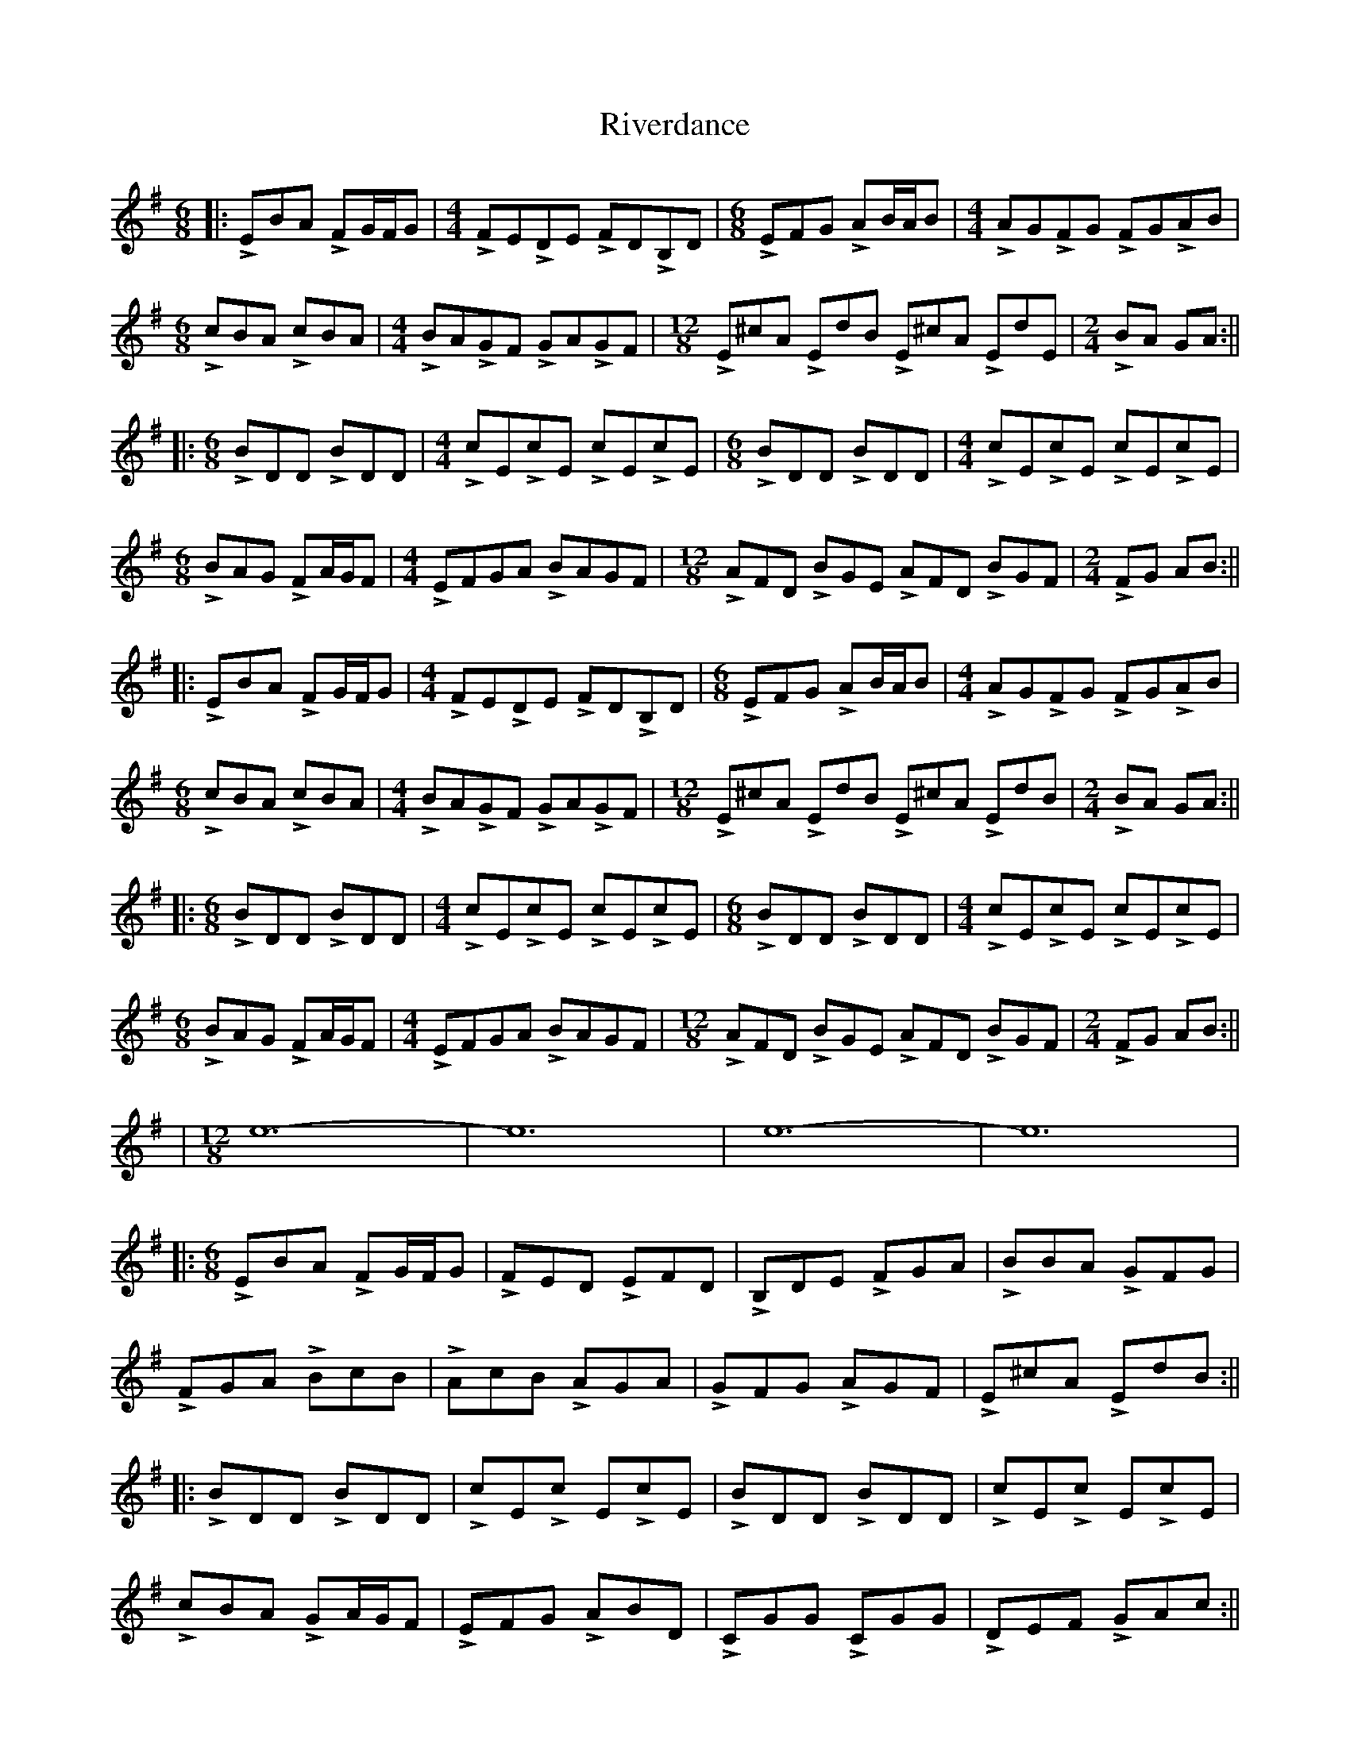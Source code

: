 X: 1
T: Riverdance
Z: Hunter G
S: https://thesession.org/tunes/12725#setting21516
R: jig
M: 6/8
L: 1/8
K: Emin
||:LEBA LFG/2F/2G|[M:4/4] LFELDE LFDLB,D|[M:6/8]LEFG LAB/2A/2B|[M:4/4]LAGLFG LFGLAB|
[M:6/8]LcBA LcBA|[M:4/4]LBALGF LGALGF|[M:12/8]LE^cA LEdB LE^cA LEdE|[M:2/4]LBA GA:||
||:[M:6/8]LBDD LBDD|[M:4/4]LcELcE LcELcE|[M:6/8]LBDD LBDD|[M:4/4]LcELcE LcELcE|
[M:6/8]LBAG LFA/2G/2F|[M:4/4]LEFGA LBAGF|[M:12/8]LAFD LBGE LAFD LBGF|[M:2/4]LFG AB:||
||:LEBA LFG/2F/2G|[M:4/4] LFELDE LFDLB,D|[M:6/8]LEFG LAB/2A/2B|[M:4/4]LAGLFG LFGLAB|
[M:6/8]LcBA LcBA|[M:4/4]LBALGF LGALGF|[M:12/8]LE^cA LEdB LE^cA LEdB|[M:2/4]LBA GA:||
||:[M:6/8]LBDD LBDD|[M:4/4]LcELcE LcELcE|[M:6/8]LBDD LBDD|[M:4/4]LcELcE LcELcE|
[M:6/8]LBAG LFA/2G/2F|[M:4/4]LEFGA LBAGF|[M:12/8]LAFD LBGE LAFD LBGF|[M:2/4]LFG AB:||
|[M:12/8]e12-|e12|e12-|e12|
||:[M:6/8]LEBA LFG/2F/2G|LFED LEFD|LB,DE LFGA|LBBA LGFG|
LFGA LBcB|LAcB LAGA|LGFG LAGF|LE^cA LEdB:||
||:LBDD LBDD| LcELc ELcE|LBDD LBDD| LcELc ELcE|
LcBA LGA/2G/2F|LEFG LABD|LCGG LCGG|LDEF LGAc:||
||:LEBA LFG/2F/2G|LFED LEFD|LB,DE LFGA|LB/2A/2BA LGFG|
LFGA LBcB|LAcB LAGA|LGFG LAGF|LE^cA LEdB:||
||:LBDD LBDD| LcELc ELcE|LBDD LBDD| LcELc ELcE|
LcBA LGA/2G/2F|LEFG LABD|LCDG LCDG|LDEF LGAc:||
|[M:12/8]LBBB BBB LBBB BBB|LeeLe eLee Leee eee|
LbbLb bLbb Lbbb bbb|Le'e'e' Le'e'e' Le'2 zz3||
